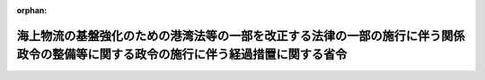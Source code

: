 .. _419M60000800007_20070401_000000000000000:

:orphan:

====================================================================================================================================
海上物流の基盤強化のための港湾法等の一部を改正する法律の一部の施行に伴う関係政令の整備等に関する政令の施行に伴う経過措置に関する省令
====================================================================================================================================

.. raw:: html
    
    
    <main id="contentsLaw" class="active">
    <div id="innerDocument" class="active">
    
    
    
    
    <div style="margin-bottom: 12px;">
    <div id="lawTitleNo" style="font-size: 1.067rem; font-weight: bold;" class="_shokanBoxParent">平成十九年国土交通省令第七号<div class="_shokanBox"></div>
    <div class="_inyoBox" id="_inyo_"></div>
    </div>
    <div id="lawTitle" style="margin-left: 3rem; font-size: 1.5rem; font-weight: bold; line-height: 1.25em;" class="_shokanBoxParent">
    <span data-xpath="">海上物流の基盤強化のための港湾法等の一部を改正する法律の一部の施行に伴う関係政令の整備等に関する政令の施行に伴う経過措置に関する省令</span><div class="_shokanBox" id="_shokan_"><div class="_shokanBtnIcons"></div></div>
    <div class="_inyoBox" id="_inyo_"></div>
    </div>
    </div><section id="EnactStatement" class="active EnactStatement"><div class="_div_EnactStatement _shokanBoxParent" style="text-indent: 1em;">
    <span data-xpath="">海上物流の基盤強化のための港湾法等の一部を改正する法律の一部の施行に伴う関係政令の整備等に関する政令（平成十八年政令第三百十八号）附則第二条第三項及び第五項の規定に基づき、海上物流の基盤強化のための港湾法等の一部を改正する法律の一部の施行に伴う関係政令の整備等に関する政令の施行に伴う経過措置に関する省令を次のように定める。</span><div class="_shokanBox" id="_shokan_"><div class="_shokanBtnIcons"></div></div>
    <div class="_inyoBox" id="_inyo_"></div>
    </div></section><section id="MainProvision" class="active MainProvision"><section id="" class="active Article"><div style="margin-left: 1em; font-weight: bold;" class="_div_ArticleCaption _shokanBoxParent">
    <span data-xpath="">（免許に係る水先区を新水先区とするための申請）</span><div class="_shokanBox" id="_shokan_"><div class="_shokanBtnIcons"></div></div>
    <div class="_inyoBox" id="_inyo_"></div>
    </div>
    <div style="margin-left: 1em; text-indent: -1em;" id="" class="_div_ArticleTitle _shokanBoxParent">
    <span style="font-weight: bold;">第一条</span>　<span data-xpath="">海上物流の基盤強化のための港湾法等の一部を改正する法律の一部の施行に伴う関係政令の整備等に関する政令（以下「整備政令」という。）附則第二条第二項の申請をしようとする者は、第一号様式による申請書に写真（単独、上半身、脱帽、正面で申請前六箇月以内に撮影した名刺形台紙なしのもので、その裏面に撮影年月日及び氏名を記載したもの）二葉及び水先免状を添えて、主たる事務所の所在地を管轄する地方運輸局長（運輸監理部長を含む。以下同じ。）を経由して国土交通大臣に提出しなければならない。</span><div class="_shokanBox" id="_shokan_"><div class="_shokanBtnIcons"></div></div>
    <div class="_inyoBox" id="_inyo_"></div>
    </div>
    <div style="margin-left: 1em; text-indent: -1em;" class="_div_ParagraphSentence _shokanBoxParent">
    <span style="font-weight: bold;">２</span>　<span data-xpath="">水先人の免許に係る水先区について、整備政令附則第二条第一項に規定する旧水先区（以下単に「旧水先区」という。）とされる者が、同条第二項の規定により、その免許に係る水先区を当該旧水先区の区域を包含する同条第一項に規定する新水先区（以下単に「新水先区」という。）としたときは、国土交通大臣は、水先人名簿の登録事項を変更し、水先免状を交付する。</span><div class="_shokanBox" id="_shokan_"><div class="_shokanBtnIcons"></div></div>
    <div class="_inyoBox" id="_inyo_"></div>
    </div>
    <div style="margin-left: 1em; text-indent: -1em;" class="_div_ParagraphSentence _shokanBoxParent">
    <span style="font-weight: bold;">３</span>　<span data-xpath="">第一項の規定による写真は、水先人名簿及び前項の規定により交付する水先免状に各一葉をはるものとする。</span><div class="_shokanBox" id="_shokan_"><div class="_shokanBtnIcons"></div></div>
    <div class="_inyoBox" id="_inyo_"></div>
    </div></section><section id="" class="active Article"><div style="margin-left: 1em; font-weight: bold;" class="_div_ArticleCaption _shokanBoxParent">
    <span data-xpath="">（免許に係る水先区を新水先区とするための水先人試験）</span><div class="_shokanBox" id="_shokan_"><div class="_shokanBtnIcons"></div></div>
    <div class="_inyoBox" id="_inyo_"></div>
    </div>
    <div style="margin-left: 1em; text-indent: -1em;" id="" class="_div_ArticleTitle _shokanBoxParent">
    <span style="font-weight: bold;">第二条</span>　<span data-xpath="">整備政令附則第二条第三項に規定する国土交通省令で定める水先人試験は、同条第二項の申請をしようとする者の水先人の免許に係る新水先区の区域からその免許に係る旧水先区の区域を除いた区域の海上物流の基盤強化のための港湾法等の一部を改正する法律（平成十八年法律第三十八号）の規定による改正後の水先法（昭和二十四年法律第百二十一号）第七条第四項第一号から第四号まで及び水先法施行規則の一部を改正する省令（平成十九年国土交通省令第六号）の規定による改正後の水先法施行規則（昭和二十四年運輸省令・経済安定本部令第一号。以下「規則」という。）第十六条第二号に掲げる知識に関する学術試験とする。</span><div class="_shokanBox" id="_shokan_"><div class="_shokanBtnIcons"></div></div>
    <div class="_inyoBox" id="_inyo_"></div>
    </div></section><section id="" class="active Article"><div style="margin-left: 1em; font-weight: bold;" class="_div_ArticleCaption _shokanBoxParent">
    <span data-xpath="">（免許に係る水先区を新水先区とするための水先人試験の受験の申請）</span><div class="_shokanBox" id="_shokan_"><div class="_shokanBtnIcons"></div></div>
    <div class="_inyoBox" id="_inyo_"></div>
    </div>
    <div style="margin-left: 1em; text-indent: -1em;" id="" class="_div_ArticleTitle _shokanBoxParent">
    <span style="font-weight: bold;">第三条</span>　<span data-xpath="">整備政令附則第二条第三項に規定する国土交通省令で定める水先人試験を受けようとする者は、第二号様式による受験申請書に写真（単独、上半身、脱帽、正面で申請前六箇月前以内に撮影した手札形台紙なしのもので、その裏面に撮影年月日及び氏名を記載したもの）、水先免状の写し及び同項に規定する登録水先人養成施設の課程の一部を修了したことを証明する書類を添えて、試験を行う場所の所在地を管轄する地方運輸局長を経由して国土交通大臣に提出しなければならない。</span><div class="_shokanBox" id="_shokan_"><div class="_shokanBtnIcons"></div></div>
    <div class="_inyoBox" id="_inyo_"></div>
    </div></section><section id="" class="active Article"><div style="margin-left: 1em; font-weight: bold;" class="_div_ArticleCaption _shokanBoxParent">
    <span data-xpath="">（準用）</span><div class="_shokanBox" id="_shokan_"><div class="_shokanBtnIcons"></div></div>
    <div class="_inyoBox" id="_inyo_"></div>
    </div>
    <div style="margin-left: 1em; text-indent: -1em;" id="" class="_div_ArticleTitle _shokanBoxParent">
    <span style="font-weight: bold;">第四条</span>　<span data-xpath="">規則第二条の規定は第一条第二項の規定により水先免状を交付したときについて、規則第十一条、第十二条第一項本文、第二項及び第三項並びに第十八条の規定は整備政令附則第二条第三項に規定する国土交通省令で定める水先人試験について、それぞれ準用する。</span><span data-xpath="">この場合において、規則第二条中「免許を与え、又は取り消したとき」とあるのは「海上物流の基盤強化のための港湾法等の一部を改正する法律の一部の施行に伴う関係政令の整備等に関する政令（平成十八年政令第三百十八号。以下「整備政令」という。）附則第二条第二項の規定による同条第一項に規定する旧水先区の水先人の免許に係る水先区を同項に規定する新水先区としたとき」と、規則第十一条、第十二条第一項本文及び第十八条中「水先人試験」とあるのは「整備政令附則第二条第三項に規定する国土交通省令で定める水先人試験」と、規則第十二条第一項本文中「登録水先人養成施設の課程」とあるのは「同項の規定による登録水先人養成施設の課程の一部」と読み替えるものとする。</span><div class="_shokanBox" id="_shokan_"><div class="_shokanBtnIcons"></div></div>
    <div class="_inyoBox" id="_inyo_"></div>
    </div></section><section id="" class="active Article"><div style="margin-left: 1em; font-weight: bold;" class="_div_ArticleCaption _shokanBoxParent">
    <span data-xpath="">（手数料の納付）</span><div class="_shokanBox" id="_shokan_"><div class="_shokanBtnIcons"></div></div>
    <div class="_inyoBox" id="_inyo_"></div>
    </div>
    <div style="margin-left: 1em; text-indent: -1em;" id="" class="_div_ArticleTitle _shokanBoxParent">
    <span style="font-weight: bold;">第五条</span>　<span data-xpath="">整備政令附則第二条第三項に規定する国土交通省令で定める水先人試験を申請しようとする者が納付すべき手数料の額は、次の各号に掲げる者の区分に応じ、当該各号に定める額とする。</span><div class="_shokanBox" id="_shokan_"><div class="_shokanBtnIcons"></div></div>
    <div class="_inyoBox" id="_inyo_"></div>
    </div>
    <div id="" style="margin-left: 2em; text-indent: -1em;" class="_div_ItemSentence _shokanBoxParent">
    <span style="font-weight: bold;">一</span>　<span data-xpath="">第二条の学術試験のうち筆記試験を申請する者</span>　<span data-xpath="">九千九百円</span><div class="_shokanBox" id="_shokan_"><div class="_shokanBtnIcons"></div></div>
    <div class="_inyoBox" id="_inyo_"></div>
    </div>
    <div id="" style="margin-left: 2em; text-indent: -1em;" class="_div_ItemSentence _shokanBoxParent">
    <span style="font-weight: bold;">二</span>　<span data-xpath="">第二条の学術試験のうち口述試験を申請する者</span>　<span data-xpath="">一万二千六百円</span><div class="_shokanBox" id="_shokan_"><div class="_shokanBtnIcons"></div></div>
    <div class="_inyoBox" id="_inyo_"></div>
    </div>
    <div style="margin-left: 1em; text-indent: -1em;" class="_div_ParagraphSentence _shokanBoxParent">
    <span style="font-weight: bold;">２</span>　<span data-xpath="">規則第二十五条第三項及び第四項の規定は、前項の規定による手数料について準用する。</span><span data-xpath="">この場合において、規則第二十五条第三項中「前項及び法第七十一条」とあるのは「海上物流の基盤強化のための港湾法等の一部を改正する法律の一部の施行に伴う関係政令の整備等に関する政令の施行に伴う経過措置に関する省令第五条第一項」と、「第十三号様式」とあるのは「同令第三号様式」と読み替えるものとする。</span><div class="_shokanBox" id="_shokan_"><div class="_shokanBtnIcons"></div></div>
    <div class="_inyoBox" id="_inyo_"></div>
    </div></section></section><section id="" class="active SupplProvision"><div class="_div_SupplProvisionLabel SupplProvisionLabel _shokanBoxParent" style="margin-bottom: 10px; margin-left: 3em; font-weight: bold;">
    <span data-xpath="">附　則</span><div class="_shokanBox" id="_shokan_"><div class="_shokanBtnIcons"></div></div>
    <div class="_inyoBox" id="_inyo_"></div>
    </div>
    <section class="active Paragraph"><div style="text-indent: 1em;" class="_div_ParagraphSentence _shokanBoxParent">
    <span data-xpath="">この省令は、平成十九年四月一日から施行する。</span><div class="_shokanBox" id="_shokan_"><div class="_shokanBtnIcons"></div></div>
    <div class="_inyoBox" id="_inyo_"></div>
    </div></section></section><section id="" class="active AppdxStyle"><div style="font-weight:600;" class="_div_AppdxStyleTitle _shokanBoxParent">第一号様式（第一条関係）<div class="_shokanBox" id="_shokan_"><div class="_shokanBtnIcons"></div></div>
    <div class="_inyoBox" id="_inyo_"></div>
    </div>
    <div>
              <a href="/./pict/H19F16001000007-001.pdf" target="_blank" style="margin-left:2em;" class="fig_pdf_icon"></a>
            </div></section><section id="" class="active AppdxStyle"><div style="font-weight:600;" class="_div_AppdxStyleTitle _shokanBoxParent">第二号様式（第三条関係）<div class="_shokanBox" id="_shokan_"><div class="_shokanBtnIcons"></div></div>
    <div class="_inyoBox" id="_inyo_"></div>
    </div>
    <div>
              <a href="/./pict/H19F16001000007-002.pdf" target="_blank" style="margin-left:2em;" class="fig_pdf_icon"></a>
            </div></section><section id="" class="active AppdxStyle"><div style="font-weight:600;" class="_div_AppdxStyleTitle _shokanBoxParent">第三号様式（第五条関係）<div class="_shokanBox" id="_shokan_"><div class="_shokanBtnIcons"></div></div>
    <div class="_inyoBox" id="_inyo_"></div>
    </div>
    <div>
              <a href="/./pict/H19F16001000007-003.pdf" target="_blank" style="margin-left:2em;" class="fig_pdf_icon"></a>
            </div></section>
    
    
    
    
    
    </div>
    </main>
    
    
